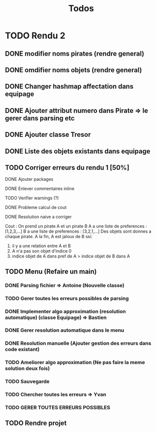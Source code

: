 #+TITLE: Todos

* TODO Rendu 2
DEADLINE: <2021-12-17 Fri>
** DONE modifier noms pirates (rendre general)
CLOSED: [2021-12-06 Mon 09:46]
** DONE omdifier noms objets (rendre general)
CLOSED: [2021-12-06 Mon 09:46]
** DONE Changer hashmap affectation dans equipage
** DONE Ajouter attribut numero dans Pirate => le gerer dans parsing etc
** DONE Ajouter classe Tresor
** DONE Liste des objets existants dans equipage

** TODO Corriger erreurs du rendu 1 [50%]
**** DONE Ajouter packages
CLOSED: [2021-12-05 Sun 10:36]
**** DONE Enlever commentaires inline
CLOSED: [2021-12-05 Sun 10:23]
**** TODO Verifier warnings (?)
**** DONE Probleme calcul de cout
**** DONE Resolution naive a corriger

Cout :
On prend un pirate A et un pirate B
A a une liste de preferences : [1,2,3,...]
B a une liste de preferences : [3,2,1,...]
Des objets sont donnes a chaque pirate.
A la fin,
A est jaloux de B ssi:

1. il y a une relation entre A et B
2. A n'a pas son objet d'indice 0
3. indice objet de A dans pref de A > indice objet de B dans A

** TODO Menu (Refaire un main)
*** DONE Parsing fichier => Antoine (Nouvelle classe)
*** TODO Gerer toutes les erreurs possibles de parsing
*** DONE Implementer algo approximation (resolution automatique) (classe Equipage) => Bastien
CLOSED: [2021-12-08 Wed 12:51]
*** DONE Gerer resolution automatique dans le menu
CLOSED: [2021-12-08 Wed 12:51]
*** DONE Resolution manuelle (Ajouter gestion des erreurs dans code existant)
CLOSED: [2021-12-08 Wed 13:24]
*** TODO Ameliorer algo approximation (Ne pas faire la meme solution deux fois)
*** TODO Sauvegarde
*** TODO Chercher toutes les erreurs => Yvan
*** TODO GERER TOUTES ERREURS POSSIBLES
** TODO Rendre projet
